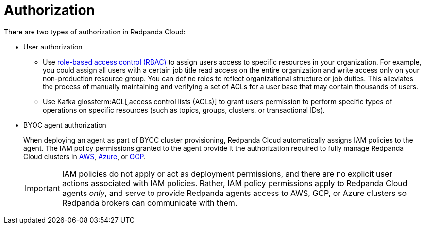 = Authorization
:description: Learn about user authorization and agent authorization in Redpanda Cloud.
:page-aliases: deploy:deployment-option/cloud/security/authorization/cloud-authorization.adoc

There are two types of authorization in Redpanda Cloud:

* User authorization
+
** Use xref:security:authorization/rbac.adoc[role-based access control (RBAC)] to assign users access to specific resources in your organization. For example, you could assign all users with a certain job title read access on the entire organization and write access only on your non-production resource group. You can define roles to reflect organizational structure or job duties. This alleviates the process of manually maintaining and verifying a set of ACLs for a user base that may contain thousands of users.
** Use Kafka glossterm:ACL[,access control lists (ACLs)] to grant users permission to perform specific types of operations on specific resources (such as topics, groups, clusters, or transactional IDs).

* BYOC agent authorization
+
When deploying an agent as part of BYOC cluster
provisioning, Redpanda Cloud automatically assigns IAM policies to the agent.
The IAM policy permissions granted to the agent provide it the authorization
required to fully manage Redpanda Cloud clusters in xref:security:authorization/cloud-iam-policies.adoc[AWS], xref:security:authorization/cloud-iam-policies-azure.adoc[Azure], or xref:security:authorization/cloud-iam-policies-gcp.adoc[GCP]. 
+
IMPORTANT: IAM policies do not apply or act as deployment permissions, and there are no
explicit user actions associated with IAM policies. Rather, IAM policy
permissions apply to Redpanda Cloud agents _only_, and serve to provide Redpanda
agents access to AWS, GCP, or Azure clusters so Redpanda brokers can communicate
with them.
